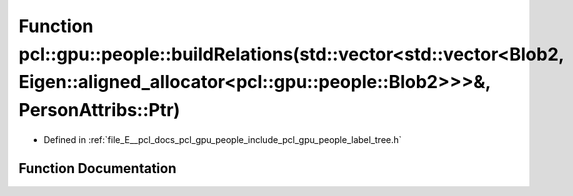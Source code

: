 .. _exhale_function_label__tree_8h_1ac834202c072b6dcbaaa3e25f884b17b9:

Function pcl::gpu::people::buildRelations(std::vector<std::vector<Blob2, Eigen::aligned_allocator<pcl::gpu::people::Blob2>>>&, PersonAttribs::Ptr)
==================================================================================================================================================

- Defined in :ref:`file_E__pcl_docs_pcl_gpu_people_include_pcl_gpu_people_label_tree.h`


Function Documentation
----------------------


.. doxygenfunction:: pcl::gpu::people::buildRelations(std::vector<std::vector<Blob2, Eigen::aligned_allocator<pcl::gpu::people::Blob2>>>&, PersonAttribs::Ptr)
